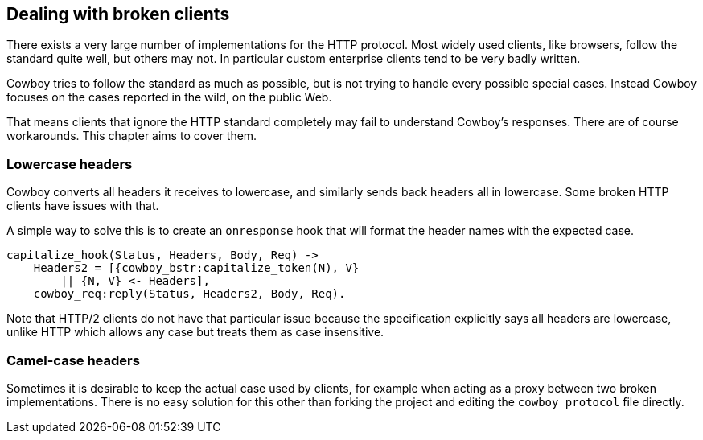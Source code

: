 [[broken_clients]]
== Dealing with broken clients

There exists a very large number of implementations for the
HTTP protocol. Most widely used clients, like browsers,
follow the standard quite well, but others may not. In
particular custom enterprise clients tend to be very badly
written.

Cowboy tries to follow the standard as much as possible,
but is not trying to handle every possible special cases.
Instead Cowboy focuses on the cases reported in the wild,
on the public Web.

That means clients that ignore the HTTP standard completely
may fail to understand Cowboy's responses. There are of
course workarounds. This chapter aims to cover them.

=== Lowercase headers

Cowboy converts all headers it receives to lowercase, and
similarly sends back headers all in lowercase. Some broken
HTTP clients have issues with that.

A simple way to solve this is to create an `onresponse` hook
that will format the header names with the expected case.

[source,erlang]
----
capitalize_hook(Status, Headers, Body, Req) ->
    Headers2 = [{cowboy_bstr:capitalize_token(N), V}
        || {N, V} <- Headers],
    cowboy_req:reply(Status, Headers2, Body, Req).
----

Note that HTTP/2 clients do not have that particular issue
because the specification explicitly says all headers are
lowercase, unlike HTTP which allows any case but treats
them as case insensitive.

=== Camel-case headers

Sometimes it is desirable to keep the actual case used by
clients, for example when acting as a proxy between two broken
implementations. There is no easy solution for this other than
forking the project and editing the `cowboy_protocol` file
directly.

// @todo This currently has no equivalent in Cowboy 2.0.
// === Chunked transfer-encoding
//
// Sometimes an HTTP client advertises itself as HTTP/1.1 but
// does not support chunked transfer-encoding. This is invalid
// behavior, as HTTP/1.1 clients are required to support it.
//
// A simple workaround exists in these cases. By changing the
// Req object response state to `waiting_stream`, Cowboy will
// understand that it must use the identity transfer-encoding
// when replying, just like if it was an HTTP/1.0 client.
//
// [source,erlang]
// Req2 = cowboy_req:set(resp_state, waiting_stream).
